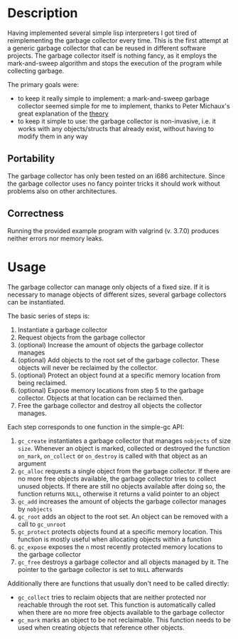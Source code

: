 * Description
Having implemented several simple lisp interpreters I got tired of
reimplementing the garbage collector every time. This is the first
attempt at a generic garbage collector that can be reused in different
software projects. The garbage collector itself is nothing fancy, as it
employs the mark-and-sweep algorithm and stops the execution of the
program while collecting garbage. 

The primary goals were:
- to keep it really simple to implement: a mark-and-sweep garbage
  collector seemed simple for me to implement, thanks to Peter
  Michaux's great explanation of the [[http://michaux.ca/articles/scheme-from-scratch-bootstrap-v0_22-garbage-collection][theory]]
- to keep it simple to use: the garbage collector is non-invasive,
  i.e. it works with any objects/structs that already exist, without
  having to modify them in any way

** Portability
The garbage collector has only been tested on an i686
architecture. Since the garbage collector uses no fancy pointer tricks
it should work without problems also on other architectures. 

** Correctness
Running the provided example program with valgrind (v. 3.7.0) produces
neither errors nor memory leaks.

* Usage
The garbage collector can manage only objects of a fixed size. If it is
necessary to manage objects of different sizes, several garbage
collectors can be instantiated. 

The basic series of steps is:
1) Instantiate a garbage collector
2) Request objects from the garbage collector
3) (optional) Increase the amount of objects the garbage collector
   manages
4) (optional) Add objects to the root set of the garbage
   collector. These objects will never be reclaimed by the collector.
5) (optional) Protect an object found at a specific memory location from
   being reclaimed.
6) (optional) Expose memory locations from step 5 to the garbage
   collector. Objects at that location can be reclaimed then.
7) Free the garbage collector and destroy all objects the collector
   manages.

Each step corresponds to one function in the simple-gc API:
1) =gc_create= instantiates a garbage collector that manages =nobjects=
   of size =size=. Whenever an object is marked, collected or destroyed
   the function =on_mark=, =on_collect= or =on_destroy= is called with
   that object as an argument
2) =gc_alloc= requests a single object from the garbage collector. If
   there are no more free objects available, the garbage collector tries
   to collect unused objects. If there are still no objects available
   after doing so, the function returns =NULL=, otherwise it returns a
   valid pointer to an object
3) =gc_add= increases the amount of objects the garbage collector
   manages by =nobjects=
4) =gc_root= adds an object to the root set. An object can be removed
   with a call to =gc_unroot=
5) =gc_protect= protects objects found at a specific memory
   location. This function is mostly useful when allocating objects
   within a function
6) =gc_expose= exposes the =n= most recently protected memory locations
   to the garbage collector
7) =gc_free= destroys a garbage collector and all objects managed by
   it. The pointer to the garbage collector is set to =NULL= afterwards

Additionally there are functions that usually don't need to be called
directly:
- =gc_collect= tries to reclaim objects that are neither protected nor
  reachable through the root set. This function is automatically called
  when there are no more free objects available to the garbage collector
- =gc_mark= marks an object to be not reclaimable. This function needs
  to be used when creating objects that reference other objects.
